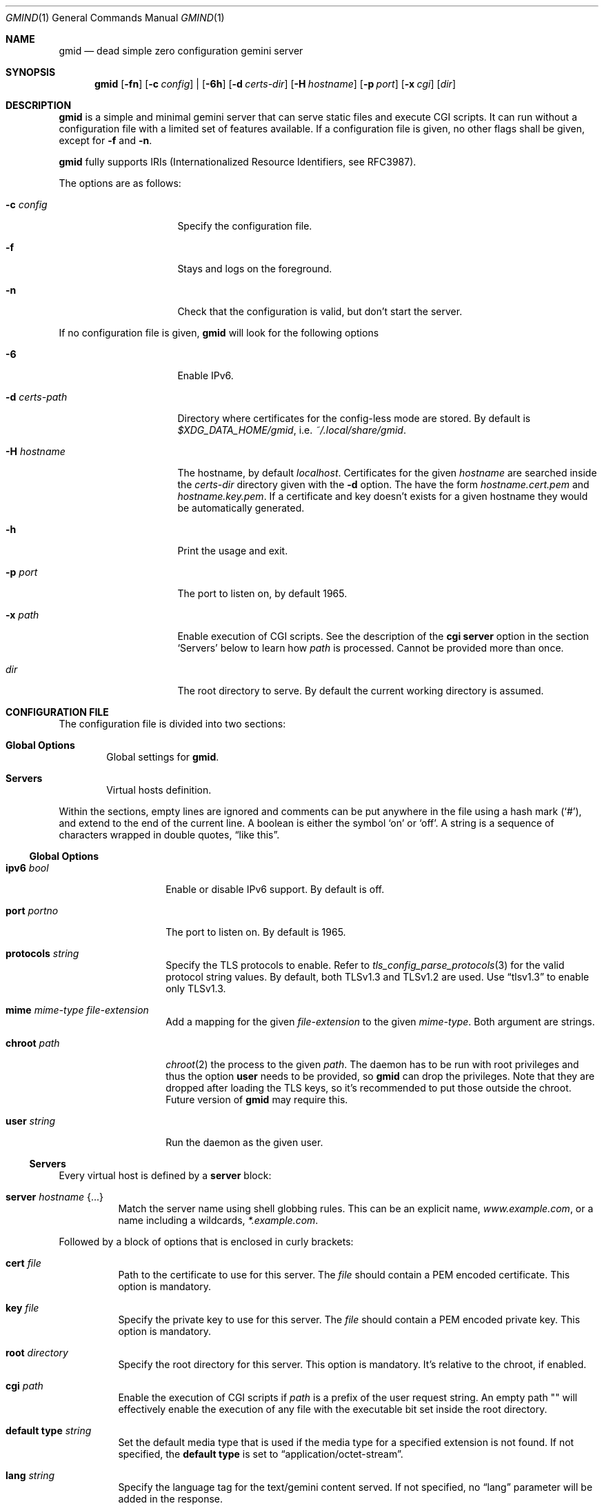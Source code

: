 .\" Copyright (c) 2021 Omar Polo <op@omarpolo.com>
.\"
.\" Permission to use, copy, modify, and distribute this software for any
.\" purpose with or without fee is hereby granted, provided that the above
.\" copyright notice and this permission notice appear in all copies.
.\"
.\" THE SOFTWARE IS PROVIDED "AS IS" AND THE AUTHOR DISCLAIMS ALL WARRANTIES
.\" WITH REGARD TO THIS SOFTWARE INCLUDING ALL IMPLIED WARRANTIES OF
.\" MERCHANTABILITY AND FITNESS. IN NO EVENT SHALL THE AUTHOR BE LIABLE FOR
.\" ANY SPECIAL, DIRECT, INDIRECT, OR CONSEQUENTIAL DAMAGES OR ANY DAMAGES
.\" WHATSOEVER RESULTING FROM LOSS OF USE, DATA OR PROFITS, WHETHER IN AN
.\" ACTION OF CONTRACT, NEGLIGENCE OR OTHER TORTIOUS ACTION, ARISING OUT OF
.\" OR IN CONNECTION WITH THE USE OR PERFORMANCE OF THIS SOFTWARE.
.Dd $Mdocdate: January 25 2021$
.Dt GMIND 1
.Os
.Sh NAME
.Nm gmid
.Nd dead simple zero configuration gemini server
.Sh SYNOPSIS
.Nm
.Bk -words
.Op Fl fn
.Op Fl c Ar config
|
.Op Fl 6h
.Op Fl d Pa certs-dir
.Op Fl H Ar hostname
.Op Fl p Ar port
.Op Fl x Pa cgi
.Op Pa dir
.Ek
.Sh DESCRIPTION
.Nm
is a simple and minimal gemini server that can serve static files and
execute CGI scripts.
It can run without a configuration file with a limited set of features
available.
If a configuration file is given, no other flags shall be given,
except for
.Fl f
and
.Fl n .
.Pp
.Nm
fully supports IRIs (Internationalized Resource Identifiers, see
RFC3987).
.Pp
The options are as follows:
.Bl -tag -width 14m
.It Fl c Pa config
Specify the configuration file.
.It Fl f
Stays and logs on the foreground.
.It Fl n
Check that the configuration is valid, but don't start the server.
.El
.Pp
If no configuration file is given,
.Nm
will look for the following options
.Bl -tag -width 14m
.It Fl 6
Enable IPv6.
.It Fl d Pa certs-path
Directory where certificates for the config-less mode are stored.
By default is
.Pa $XDG_DATA_HOME/gmid ,
i.e.
.Pa ~/.local/share/gmid .
.It Fl H Ar hostname
The hostname, by default
.Ar localhost .
Certificates for the given
.Ar hostname
are searched inside the
.Pa certs-dir
directory given with the
.Fl d
option.
The have the form
.Pa hostname.cert.pem
and
.Pa hostname.key.pem .
If a certificate and key doesn't exists for a given hostname they
would be automatically generated.
.It Fl h
Print the usage and exit.
.It Fl p Ar port
The port to listen on, by default 1965.
.It Fl x Pa path
Enable execution of CGI scripts.
See the description of the
.Ic cgi
.Ic server
option in the section
.Sq Servers
below to learn how
.Pa path
is processed.
Cannot be provided more than once.
.It Pa dir
The root directory to serve.
By default the current working directory is assumed.
.El
.Sh CONFIGURATION FILE
The configuration file is divided into two sections:
.Bl -tag -width xxxx
.It Sy Global Options
Global settings for
.Nm .
.It Sy Servers
Virtual hosts definition.
.El
.Pp
Within the sections, empty lines are ignored and comments can be put
anywhere in the file using a hash mark
.Pq Sq # ,
and extend to the end of the current line.
A boolean is either the symbol
.Sq on
or
.Sq off .
A string is a sequence of characters wrapped in double quotes,
.Dq like this .
.Ss Global Options
.Bl -tag -width 12m
.It Ic ipv6 Ar bool
Enable or disable IPv6 support.
By default is off.
.It Ic port Ar portno
The port to listen on.
By default is 1965.
.It Ic protocols Ar string
Specify the TLS protocols to enable.
Refer to
.Xr tls_config_parse_protocols 3
for the valid protocol string values.
By default, both TLSv1.3 and TLSv1.2 are used.
Use
.Dq tlsv1.3
to enable only TLSv1.3.
.It Ic mime Ar mime-type Ar file-extension
Add a mapping for the given
.Ar file-extension
to the given
.Ar mime-type .
Both argument are strings.
.It Ic chroot Pa path
.Xr chroot 2
the process to the given
.Pa path .
The daemon has to be run with root privileges and thus the option
.Ic user
needs to be provided, so
.Nm
can drop the privileges.
Note that they are dropped after loading the TLS keys, so it's
recommended to put those outside the chroot.
Future version of
.Nm
may require this.
.It Ic user Ar string
Run the daemon as the given user.
.El
.Ss Servers
Every virtual host is defined by a
.Ic server
block:
.Bl -tag -width Ds
.It Ic server Ar hostname Brq ...
Match the server name using shell globbing rules.  This can be an explicit name,
.Ar www.example.com ,
or a name including a wildcards,
.Ar *.example.com .
.El
.Pp
Followed by a block of options that is enclosed in curly brackets:
.Bl -tag -width Ds
.It Ic cert Pa file
Path to the certificate to use for this server.
The
.Pa file
should contain a PEM encoded certificate.
This option is mandatory.
.It Ic key Pa file
Specify the private key to use for this server.
The
.Pa file
should contain a PEM encoded private key.
This option is mandatory.
.It Ic root Pa directory
Specify the root directory for this server.
This option is mandatory.
It's relative to the chroot, if enabled.
.It Ic cgi Pa path
Enable the execution of CGI scripts if
.Pa path
is a prefix of the user request string.
An empty path "" will effectively enable the execution of any file
with the executable bit set inside the root directory.
.It Ic default type Ar string
Set the default media type that is used if the media type for a
specified extension is not found.
If not specified, the
.Ic default type
is set to
.Dq application/octet-stream .
.It Ic lang Ar string
Specify the language tag for the text/gemini content served.
If not specified, no
.Dq lang
parameter will be added in the response.
.It Ic index Ar string
Set the directory index file.
If not specified, it defaults to
.Pa index.gmi .
.It Ic auto Ic index Ar bool
If no index file is found, automatically generate a directory listing.
It's disabled by default.
.It Ic location Pa path Brq ...
Specify server configuration rules for a specific location.
The
.Pa path
argument will be matched against the request path with shell globbing
rules.
In case of multiple location statements in the same context, the last
matching location will be put into effect.
Therefore is advisable to match for a generic paths first and for more
specific ones later on.
A
.Ic location
section may include most of the server configuration rules
except
.Ic cert , Ic key , Ic root , Ic location No and Ic CGI .
.El
.Sh CGI
When CGI scripts are enabled for a directory, a request for an
executable file will execute it and fed its output to the client.
.Pp
The CGI scripts are executed in the root directory of the virtual
host, or in the served directory if run without config, and inherits
the environment from
.Nm
with these additional variables set:
.Bl -tag -width 18m
.It Ev GATEWAY_INTERFACE
"CGI/1.1"
.It Ev SERVER_PROTOCOL
"GEMINI"
.It Ev SERVER_SOFTWARE
"gmid"
.It Ev SERVER_PORT
"1965"
.It Ev SERVER_NAME
The vhost.
This variable is not available when operating without a configuration.
.It Ev SCRIPT_NAME
The (public) path to the script, e.g.
.Pa "/cgi-bin/example.cgi"
.It Ev SCRIPT_EXECUTABLE
The full path to the executable.
.It Ev REQUEST_URI
The user request (without the query parameters.)
.It Ev REQUEST_RELATIVE
The request relative to the script.
.It Ev QUERY_STRING
The query parameters.
.It Ev REMOTE_HOST
The remote IP address.
.It Ev REMOTE_ADDR
The remote IP address.
.It Ev DOCUMENT_ROOT
The root directory being served, the one provided with the
.Ar d
parameter to
.Nm
or the root directory of the virtual host.
.It Ev AUTH_TYPE
The string "Certificate" if the client used a certificate, otherwise
unset.
.It Ev REMOTE_USER
The subject of the client certificate if provided, otherwise unset.
.It Ev TLS_CLIENT_ISSUER
The is the issuer of the client certificate if provided, otherwise
unset.
.It Ev TLS_CLIENT_HASH
The hash of the client certificate if provided, otherwise unset.
The format is "ALGO:HASH".
.El
.Pp
Let's say you have a script in
.Pa /cgi-bin/script
and the user request is
.Pa /cgi-bin/script/foo/bar?quux .
Then
.Ev SCRIPT_NAME
will be
.Pa cgi-bin/script ,
.Ev SCRIPT_EXECUTABLE
will be
.Pa $DOCUMENT_ROOT/cgi-bin/script ,
.Ev REQUEST_URI
will be
.Pa cgi-bin/script/foo/bar ,
.Ev REQUEST_RELATIVE
will be
.Pa foo/bar
and
.Ev QUERY_STRING
will be
.Ar quux .
.Sh EXAMPLES
Serve the current directory
.Bd -literal -offset indent
$ gmid .
.Ed
.Pp
To serve the directory
.Pa docs
and enable CGI scripts inside
.Pa docs/cgi ,
you can
.Bd -literal -offset indent
$ mkdir docs/cgi
$ cat <<EOF > cgi/hello
#!/bin/sh
printf "20 text/plain\\r\\n"
echo "hello world"
EOF
$ chmod +x docs/cgi/hello
$ gmid -x cgi docs
.Ed
.Pp
Note that the argument to the
.Fl x
option is
.Pa cgi
and not
.Pa docs/cgi ,
since it's relative to the document root.
.Pp
The following is an example of a possible configuration for a site
that enables only TLSv1.3, adds a mime type for the file extension
"rtf" and defines two virtual host:
.Bd -literal -offset indent
ipv6 on		# enable ipv6

protocols "tlsv1.3"

mime "application/rtf" "rtf"

server "example.com" {
	cert "/path/to/cert.pem"
	key  "/path/to/key.pem"
	root "/var/gemini/example.com"
}

server "it.example.com" {
	cert "/path/to/cert.pem"
	key  "/path/to/key.pem"
	root "/var/gemini/it.example.com"
	cgi  "/cgi-bin"
	lang "it"
}
.Ed
.Pp
Yet another example, showing how to enable a
.Ic chroot
and use
.Ic location
rule
.Bd -literal -offset indent
chroot "/var/gemini"
user "_gmid"

server "example.com" {
	cert "/path/to/cert.pem"
	key  "/path/to/key.pem"
	root "/var/gemini/example.com"

	location "/static/" {
		auto index on
		index "index.gemini"
	}
}
.Ed
.Sh ACKNOWLEDGEMENTS
.Nm
uses the
.Dq Flexible and Economical
UTF-8 decoder written by
.An Bjoern Hoehrmann .
.Sh CAVEATS
.Bl -bullet
.It
The root directories of all virtual hosts are opened during the daemon
startup; this means that if a root directory gets deleted and then
re-created,
.Nm
won't be able to serve files inside that directory until a restart.
This restriction applies only to the root directories and not their content.
.It
a %2F sequence in the path part is indistinguishable from a literal
slash: this is not RFC3986-compliant.
.It
a %00 sequence either in the path or in the query part is treated as
invalid character and thus rejected.
.El
